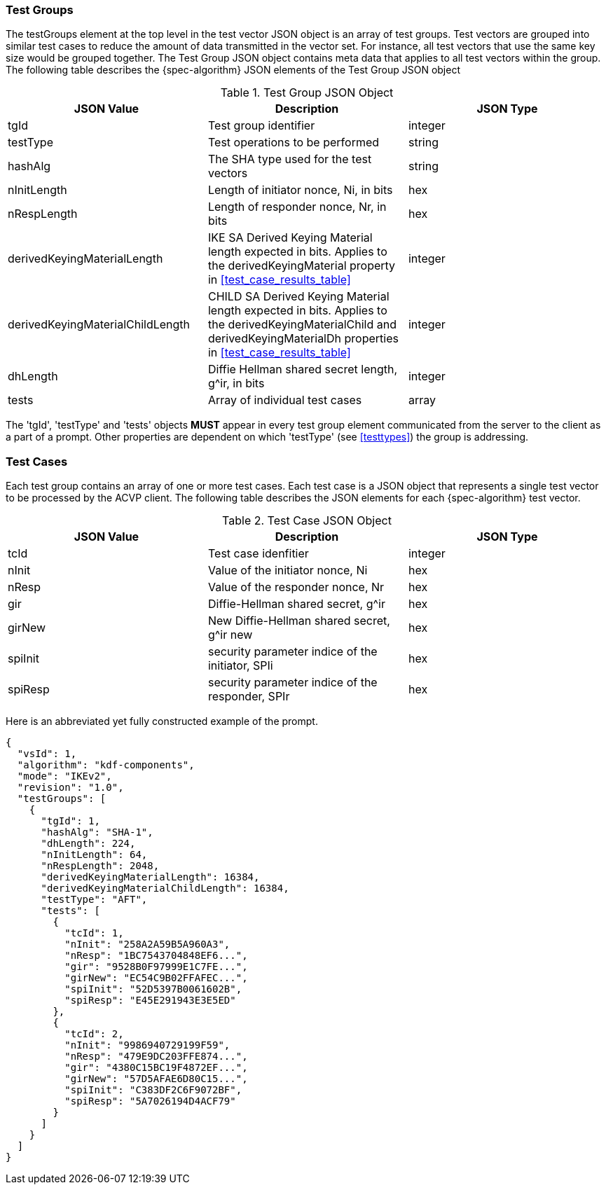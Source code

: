 [[tgjs]]
=== Test Groups

The testGroups element at the top level in the test vector JSON object is an array of test  groups. Test vectors are grouped into similar test cases to reduce the amount of data transmitted in the vector set. For instance, all test vectors that use the same key size would be grouped together. The Test Group JSON object contains meta data that applies to all test vectors within the group. The following table describes the {spec-algorithm} JSON elements of the Test Group JSON object

.Test Group JSON Object
|===
| JSON Value | Description | JSON Type

| tgId | Test group identifier | integer
| testType | Test operations to be performed | string
| hashAlg | The SHA type used for the test vectors | string
| nInitLength | Length of initiator nonce, Ni, in bits | hex
| nRespLength | Length of responder nonce, Nr, in bits | hex
| derivedKeyingMaterialLength | IKE SA Derived Keying Material length expected in bits. Applies to the derivedKeyingMaterial property in <<test_case_results_table>> | integer
| derivedKeyingMaterialChildLength | CHILD SA Derived Keying Material length expected in bits. Applies to the derivedKeyingMaterialChild and derivedKeyingMaterialDh properties in <<test_case_results_table>> | integer
| dhLength | Diffie Hellman shared secret length, g^ir, in bits | integer
| tests | Array of individual test cases | array
|===

The 'tgId', 'testType' and 'tests' objects *MUST* appear in every test group element communicated from the server to the client as a part of a prompt. Other properties are dependent on which 'testType' (see <<testtypes>>) the group is addressing.

=== Test Cases

Each test group contains an array of one or more test cases. Each test case is a JSON object that represents a single test vector to be processed by the ACVP client. The following table describes the JSON elements for each {spec-algorithm} test vector.

.Test Case JSON Object
|===
| JSON Value | Description | JSON Type

| tcId | Test case idenfitier | integer
| nInit | Value of the initiator nonce, Ni | hex
| nResp | Value of the responder nonce, Nr | hex
| gir | Diffie-Hellman shared secret, g^ir | hex
| girNew | New Diffie-Hellman shared secret, g^ir new | hex
| spiInit | security parameter indice of the initiator, SPIi | hex
| spiResp | security parameter indice of the responder, SPIr | hex
|===

Here is an abbreviated yet fully constructed example of the prompt.

[source, json]
----
{
  "vsId": 1,
  "algorithm": "kdf-components",
  "mode": "IKEv2",
  "revision": "1.0",
  "testGroups": [
    {
      "tgId": 1,
      "hashAlg": "SHA-1",
      "dhLength": 224,
      "nInitLength": 64,
      "nRespLength": 2048,
      "derivedKeyingMaterialLength": 16384,
      "derivedKeyingMaterialChildLength": 16384,
      "testType": "AFT",
      "tests": [
        {
          "tcId": 1,
          "nInit": "258A2A59B5A960A3",
          "nResp": "1BC7543704848EF6...",
          "gir": "9528B0F97999E1C7FE...",
          "girNew": "EC54C9B02FFAFEC...",
          "spiInit": "52D5397B0061602B",
          "spiResp": "E45E291943E3E5ED"
        },
        {
          "tcId": 2,
          "nInit": "9986940729199F59",
          "nResp": "479E9DC203FFE874...",
          "gir": "4380C15BC19F4872EF...",
          "girNew": "57D5AFAE6D80C15...",
          "spiInit": "C383DF2C6F9072BF",
          "spiResp": "5A7026194D4ACF79"
        }
      ]
    }
  ]
}
----
